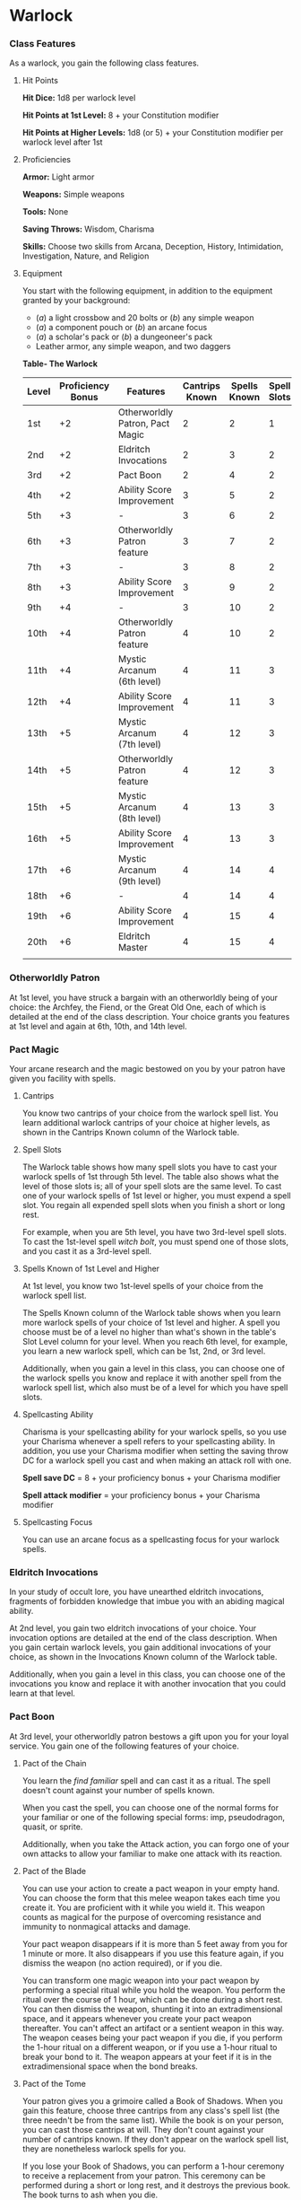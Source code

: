 * Warlock
:PROPERTIES:
:CUSTOM_ID: warlock
:END:
*** Class Features
:PROPERTIES:
:CUSTOM_ID: class-features
:END:
As a warlock, you gain the following class features.

**** Hit Points
:PROPERTIES:
:CUSTOM_ID: hit-points
:END:
*Hit Dice:* 1d8 per warlock level

*Hit Points at 1st Level:* 8 + your Constitution modifier

*Hit Points at Higher Levels:* 1d8 (or 5) + your Constitution modifier
per warlock level after 1st

**** Proficiencies
:PROPERTIES:
:CUSTOM_ID: proficiencies
:END:
*Armor:* Light armor

*Weapons:* Simple weapons

*Tools:* None

*Saving Throws:* Wisdom, Charisma

*Skills:* Choose two skills from Arcana, Deception, History,
Intimidation, Investigation, Nature, and Religion

**** Equipment
:PROPERTIES:
:CUSTOM_ID: equipment
:END:
You start with the following equipment, in addition to the equipment
granted by your background:

- (/a/) a light crossbow and 20 bolts or (/b/) any simple weapon
- (/a/) a component pouch or (/b/) an arcane focus
- (/a/) a scholar's pack or (/b/) a dungeoneer's pack
- Leather armor, any simple weapon, and two daggers

*Table- The Warlock*

| Level | Proficiency Bonus | Features                        | Cantrips Known | Spells Known | Spell Slots | Slot Level | Invocations Known |
|-------+-------------------+---------------------------------+----------------+--------------+-------------+------------+-------------------|
| 1st   | +2                | Otherworldly Patron, Pact Magic | 2              | 2            | 1           | 1st        | -                 |
| 2nd   | +2                | Eldritch Invocations            | 2              | 3            | 2           | 1st        | 2                 |
| 3rd   | +2                | Pact Boon                       | 2              | 4            | 2           | 2nd        | 2                 |
| 4th   | +2                | Ability Score Improvement       | 3              | 5            | 2           | 2nd        | 2                 |
| 5th   | +3                | -                               | 3              | 6            | 2           | 3rd        | 3                 |
| 6th   | +3                | Otherworldly Patron feature     | 3              | 7            | 2           | 3rd        | 3                 |
| 7th   | +3                | -                               | 3              | 8            | 2           | 4th        | 4                 |
| 8th   | +3                | Ability Score Improvement       | 3              | 9            | 2           | 4th        | 4                 |
| 9th   | +4                | -                               | 3              | 10           | 2           | 5th        | 5                 |
| 10th  | +4                | Otherworldly Patron feature     | 4              | 10           | 2           | 5th        | 5                 |
| 11th  | +4                | Mystic Arcanum (6th level)      | 4              | 11           | 3           | 5th        | 5                 |
| 12th  | +4                | Ability Score Improvement       | 4              | 11           | 3           | 5th        | 6                 |
| 13th  | +5                | Mystic Arcanum (7th level)      | 4              | 12           | 3           | 5th        | 6                 |
| 14th  | +5                | Otherworldly Patron feature     | 4              | 12           | 3           | 5th        | 6                 |
| 15th  | +5                | Mystic Arcanum (8th level)      | 4              | 13           | 3           | 5th        | 7                 |
| 16th  | +5                | Ability Score Improvement       | 4              | 13           | 3           | 5th        | 7                 |
| 17th  | +6                | Mystic Arcanum (9th level)      | 4              | 14           | 4           | 5th        | 7                 |
| 18th  | +6                | -                               | 4              | 14           | 4           | 5th        | 8                 |
| 19th  | +6                | Ability Score Improvement       | 4              | 15           | 4           | 5th        | 8                 |
| 20th  | +6                | Eldritch Master                 | 4              | 15           | 4           | 5th        | 8                 |
|       |                   |                                 |                |              |             |            |                   |

*** Otherworldly Patron
:PROPERTIES:
:CUSTOM_ID: otherworldly-patron
:END:
At 1st level, you have struck a bargain with an otherworldly being of
your choice: the Archfey, the Fiend, or the Great Old One, each of which
is detailed at the end of the class description. Your choice grants you
features at 1st level and again at 6th, 10th, and 14th level.

*** Pact Magic
:PROPERTIES:
:CUSTOM_ID: pact-magic
:END:
Your arcane research and the magic bestowed on you by your patron have
given you facility with spells.

**** Cantrips
:PROPERTIES:
:CUSTOM_ID: cantrips
:END:
You know two cantrips of your choice from the warlock spell list. You
learn additional warlock cantrips of your choice at higher levels, as
shown in the Cantrips Known column of the Warlock table.

**** Spell Slots
:PROPERTIES:
:CUSTOM_ID: spell-slots
:END:
The Warlock table shows how many spell slots you have to cast your
warlock spells of 1st through 5th level. The table also shows what the
level of those slots is; all of your spell slots are the same level. To
cast one of your warlock spells of 1st level or higher, you must expend
a spell slot. You regain all expended spell slots when you finish a
short or long rest.

For example, when you are 5th level, you have two 3rd-level spell slots.
To cast the 1st-level spell /witch bolt/, you must spend one of those
slots, and you cast it as a 3rd-level spell.

**** Spells Known of 1st Level and Higher
:PROPERTIES:
:CUSTOM_ID: spells-known-of-1st-level-and-higher
:END:
At 1st level, you know two 1st-level spells of your choice from the
warlock spell list.

The Spells Known column of the Warlock table shows when you learn more
warlock spells of your choice of 1st level and higher. A spell you
choose must be of a level no higher than what's shown in the table's
Slot Level column for your level. When you reach 6th level, for example,
you learn a new warlock spell, which can be 1st, 2nd, or 3rd level.

Additionally, when you gain a level in this class, you can choose one of
the warlock spells you know and replace it with another spell from the
warlock spell list, which also must be of a level for which you have
spell slots.

**** Spellcasting Ability
:PROPERTIES:
:CUSTOM_ID: spellcasting-ability
:END:
Charisma is your spellcasting ability for your warlock spells, so you
use your Charisma whenever a spell refers to your spellcasting ability.
In addition, you use your Charisma modifier when setting the saving
throw DC for a warlock spell you cast and when making an attack roll
with one.

*Spell save DC* = 8 + your proficiency bonus + your Charisma modifier

*Spell attack modifier* = your proficiency bonus + your Charisma
modifier

**** Spellcasting Focus
:PROPERTIES:
:CUSTOM_ID: spellcasting-focus
:END:
You can use an arcane focus as a spellcasting focus for your warlock
spells.

*** Eldritch Invocations
:PROPERTIES:
:CUSTOM_ID: eldritch-invocations
:END:
In your study of occult lore, you have unearthed eldritch invocations,
fragments of forbidden knowledge that imbue you with an abiding magical
ability.

At 2nd level, you gain two eldritch invocations of your choice. Your
invocation options are detailed at the end of the class description.
When you gain certain warlock levels, you gain additional invocations of
your choice, as shown in the Invocations Known column of the Warlock
table.

Additionally, when you gain a level in this class, you can choose one of
the invocations you know and replace it with another invocation that you
could learn at that level.

*** Pact Boon
:PROPERTIES:
:CUSTOM_ID: pact-boon
:END:
At 3rd level, your otherworldly patron bestows a gift upon you for your
loyal service. You gain one of the following features of your choice.

**** Pact of the Chain
:PROPERTIES:
:CUSTOM_ID: pact-of-the-chain
:END:
You learn the /find familiar/ spell and can cast it as a ritual. The
spell doesn't count against your number of spells known.

When you cast the spell, you can choose one of the normal forms for your
familiar or one of the following special forms: imp, pseudodragon,
quasit, or sprite.

Additionally, when you take the Attack action, you can forgo one of your
own attacks to allow your familiar to make one attack with its reaction.

**** Pact of the Blade
:PROPERTIES:
:CUSTOM_ID: pact-of-the-blade
:END:
You can use your action to create a pact weapon in your empty hand. You
can choose the form that this melee weapon takes each time you create
it. You are proficient with it while you wield it. This weapon counts as
magical for the purpose of overcoming resistance and immunity to
nonmagical attacks and damage.

Your pact weapon disappears if it is more than 5 feet away from you for
1 minute or more. It also disappears if you use this feature again, if
you dismiss the weapon (no action required), or if you die.

You can transform one magic weapon into your pact weapon by performing a
special ritual while you hold the weapon. You perform the ritual over
the course of 1 hour, which can be done during a short rest. You can
then dismiss the weapon, shunting it into an extradimensional space, and
it appears whenever you create your pact weapon thereafter. You can't
affect an artifact or a sentient weapon in this way. The weapon ceases
being your pact weapon if you die, if you perform the 1-hour ritual on a
different weapon, or if you use a 1-hour ritual to break your bond to
it. The weapon appears at your feet if it is in the extradimensional
space when the bond breaks.

**** Pact of the Tome
:PROPERTIES:
:CUSTOM_ID: pact-of-the-tome
:END:
Your patron gives you a grimoire called a Book of Shadows. When you gain
this feature, choose three cantrips from any class's spell list (the
three needn't be from the same list). While the book is on your person,
you can cast those cantrips at will. They don't count against your
number of cantrips known. If they don't appear on the warlock spell
list, they are nonetheless warlock spells for you.

If you lose your Book of Shadows, you can perform a 1-hour ceremony to
receive a replacement from your patron. This ceremony can be performed
during a short or long rest, and it destroys the previous book. The book
turns to ash when you die.

*** Ability Score Improvement
:PROPERTIES:
:CUSTOM_ID: ability-score-improvement
:END:
When you reach 4th level, and again at 8th, 12th, 16th, and 19th level,
you can increase one ability score of your choice by 2, or you can
increase two ability scores of your choice by 1. As normal, you can't
increase an ability score above 20 using this feature.

*** Mystic Arcanum
:PROPERTIES:
:CUSTOM_ID: mystic-arcanum
:END:
At 11th level, your patron bestows upon you a magical secret called an
arcanum. Choose one 6th- level spell from the warlock spell list as this
arcanum.

You can cast your arcanum spell once without expending a spell slot. You
must finish a long rest before you can do so again.

At higher levels, you gain more warlock spells of your choice that can
be cast in this way: one 7th- level spell at 13th level, one 8th-level
spell at 15th level, and one 9th-level spell at 17th level. You regain
all uses of your Mystic Arcanum when you finish a long rest.

*** Eldritch Master
:PROPERTIES:
:CUSTOM_ID: eldritch-master
:END:
At 20th level, you can draw on your inner reserve of mystical power
while entreating your patron to regain expended spell slots. You can
spend 1 minute entreating your patron for aid to regain all your
expended spell slots from your Pact Magic feature. Once you regain spell
slots with this feature, you must finish a long rest before you can do
so again.

*** Eldritch Invocations
:PROPERTIES:
:CUSTOM_ID: eldritch-invocations-1
:END:
If an eldritch invocation has prerequisites, you must meet them to learn
it. You can learn the invocation at the same time that you meet its
prerequisites. A level prerequisite refers to your level in this class.

**** Agonizing Blast
:PROPERTIES:
:CUSTOM_ID: agonizing-blast
:END:
/Prerequisite: Eldritch Blast cantrip/

When you cast /eldritch blast/, add your Charisma modifier to the damage
it deals on a hit.

**** Armor of Shadows
:PROPERTIES:
:CUSTOM_ID: armor-of-shadows
:END:
You can cast /mage armor/ on yourself at will, without expending a spell
slot or material components.

**** Ascendant Step
:PROPERTIES:
:CUSTOM_ID: ascendant-step
:END:
/Prerequisite: 9th level/

You can cast /levitate/ on yourself at will, without expending a spell
slot or material components.

**** Beast Speech
:PROPERTIES:
:CUSTOM_ID: beast-speech
:END:
You can cast /speak with animals/ at will, without expending a spell
slot.

**** Beguiling Influence
:PROPERTIES:
:CUSTOM_ID: beguiling-influence
:END:
You gain proficiency in the Deception and Persuasion skills.

**** Bewitching Whispers
:PROPERTIES:
:CUSTOM_ID: bewitching-whispers
:END:
/Prerequisite: 7th level/

You can cast /compulsion/ once using a warlock spell slot. You can't do
so again until you finish a long rest.

**** Book of Ancient Secrets
:PROPERTIES:
:CUSTOM_ID: book-of-ancient-secrets
:END:
/Prerequisite: Pact of the Tome feature/

You can now inscribe magical rituals in your Book of Shadows. Choose two
1st-level spells that have the ritual tag from any class's spell list
(the two needn't be from the same list). The spells appear in the book
and don't count against the number of spells you know. With your Book of
Shadows in hand, you can cast the chosen spells as rituals. You can't
cast the spells except as rituals, unless you've learned them by some
other means. You can also cast a warlock spell you know as a ritual if
it has the ritual tag.

On your adventures, you can add other ritual spells to your Book of
Shadows. When you find such a spell, you can add it to the book if the
spell's level is equal to or less than half your warlock level (rounded
up) and if you can spare the time to transcribe the spell. For each
level of the spell, the transcription process takes 2 hours and costs 50
gp for the rare inks needed to inscribe it.

**** Chains of Carceri
:PROPERTIES:
:CUSTOM_ID: chains-of-carceri
:END:
/Prerequisite: 15th level, Pact of the Chain feature/

You can cast /hold monster/ at will-targeting a celestial, fiend, or
elemental-without expending a spell slot or material components. You
must finish a long rest before you can use this invocation on the same
creature again.

**** Devil's Sight
:PROPERTIES:
:CUSTOM_ID: devils-sight
:END:
You can see normally in darkness, both magical and nonmagical, to a
distance of 120 feet.

**** Dreadful Word
:PROPERTIES:
:CUSTOM_ID: dreadful-word
:END:
/Prerequisite: 7th level/

You can cast /confusion/ once using a warlock spell slot. You can't do
so again until you finish a long rest.

**** Eldritch Sight
:PROPERTIES:
:CUSTOM_ID: eldritch-sight
:END:
You can cast /detect magic/ at will, without expending a spell slot.

**** Eldritch Spear
:PROPERTIES:
:CUSTOM_ID: eldritch-spear
:END:
/Prerequisite: Eldritch Blast cantrip/

When you cast /eldritch blast/, its range is 300 feet.

**** Eyes of the Rune Keeper
:PROPERTIES:
:CUSTOM_ID: eyes-of-the-rune-keeper
:END:
You can read all writing.

**** Fiendish Vigor
:PROPERTIES:
:CUSTOM_ID: fiendish-vigor
:END:
You can cast /false life/ on yourself at will as a 1st-level spell,
without expending a spell slot or material components.

**** Gaze of Two Minds
:PROPERTIES:
:CUSTOM_ID: gaze-of-two-minds
:END:
You can use your action to touch a willing humanoid and perceive through
its senses until the end of your next turn. As long as the creature is
on the same plane of existence as you, you can use your action on
subsequent turns to maintain this connection, extending the duration
until the end of your next turn. While perceiving through the other
creature's senses, you benefit from any special senses possessed by that
creature, and you are blinded and deafened to your own surroundings.

**** Lifedrinker
:PROPERTIES:
:CUSTOM_ID: lifedrinker
:END:
/Prerequisite: 12th level, Pact of the Blade feature/

When you hit a creature with your pact weapon, the creature takes extra
necrotic damage equal to your Charisma modifier (minimum 1).

**** Mask of Many Faces
:PROPERTIES:
:CUSTOM_ID: mask-of-many-faces
:END:
You can cast /disguise self/ at will, without expending a spell slot.

**** Master of Myriad Forms
:PROPERTIES:
:CUSTOM_ID: master-of-myriad-forms
:END:
/Prerequisite: 15th level/

You can cast /alter self/ at will, without expending a spell slot.

**** Minions of Chaos
:PROPERTIES:
:CUSTOM_ID: minions-of-chaos
:END:
/Prerequisite: 9th level/

You can cast /conjure elemental/ once using a warlock spell slot. You
can't do so again until you finish a long rest.

**** Mire the Mind
:PROPERTIES:
:CUSTOM_ID: mire-the-mind
:END:
/Prerequisite: 5th level/

You can cast /slow/ once using a warlock spell slot. You can't do so
again until you finish a long rest.

**** Misty Visions
:PROPERTIES:
:CUSTOM_ID: misty-visions
:END:
You can cast /silent image/ at will, without expending a spell slot or
material components.

**** One with Shadows
:PROPERTIES:
:CUSTOM_ID: one-with-shadows
:END:
/Prerequisite: 5th level/

When you are in an area of dim light or darkness, you can use your
action to become invisible until you move or take an action or a
reaction.

**** Otherworldly Leap
:PROPERTIES:
:CUSTOM_ID: otherworldly-leap
:END:
/Prerequisite: 9th level/

You can cast /jump/ on yourself at will, without expending a spell slot
or material components.

**** Repelling Blast
:PROPERTIES:
:CUSTOM_ID: repelling-blast
:END:
/Prerequisite: Eldritch Blast cantrip/

When you hit a creature with /eldritch blast/, you can push the creature
up to 10 feet away from you in a straight line.

**** Sculptor of Flesh
:PROPERTIES:
:CUSTOM_ID: sculptor-of-flesh
:END:
/Prerequisite: 7th level/

You can cast /polymorph/ once using a warlock spell slot. You can't do
so again until you finish a long rest.

**** Sign of Ill Omen
:PROPERTIES:
:CUSTOM_ID: sign-of-ill-omen
:END:
/Prerequisite: 5th level/

You can cast /bestow curse/ once using a warlock spell slot. You can't
do so again until you finish a long rest.

**** Thief of Five Fates
:PROPERTIES:
:CUSTOM_ID: thief-of-five-fates
:END:
You can cast /bane/ once using a warlock spell slot. You can't do so
again until you finish a long rest.

**** Thirsting Blade
:PROPERTIES:
:CUSTOM_ID: thirsting-blade
:END:
/Prerequisite: 5th level, Pact of the Blade feature/

You can attack with your pact weapon twice, instead of once, whenever
you take the Attack action on your turn.

**** Visions of Distant Realms
:PROPERTIES:
:CUSTOM_ID: visions-of-distant-realms
:END:
/Prerequisite: 15th level/

You can cast /arcane eye/ at will, without expending a spell slot.

**** Voice of the Chain Master
:PROPERTIES:
:CUSTOM_ID: voice-of-the-chain-master
:END:
/Prerequisite: Pact of the Chain feature/

You can communicate telepathically with your familiar and perceive
through your familiar's senses as long as you are on the same plane of
existence. Additionally, while perceiving through your familiar's
senses, you can also speak through your familiar in your own voice, even
if your familiar is normally incapable of speech.

**** Whispers of the Grave
:PROPERTIES:
:CUSTOM_ID: whispers-of-the-grave
:END:
/Prerequisite: 9th level/

You can cast /speak with dead/ at will, without expending a spell slot.

**** Witch Sight
:PROPERTIES:
:CUSTOM_ID: witch-sight
:END:
/Prerequisite: 15th level/

You can see the true form of any shapechanger or creature concealed by
illusion or transmutation magic while the creature is within 30 feet of
you and within line of sight.

** Otherworldly Patrons
:PROPERTIES:
:CUSTOM_ID: otherworldly-patrons
:END:
The beings that serve as patrons for warlocks are mighty inhabitants of
other planes of existence-not gods, but almost godlike in their power.
Various patrons give their warlocks access to different powers and
invocations, and expect significant favors in return.

Some patrons collect warlocks, doling out mystic knowledge relatively
freely or boasting of their ability to bind mortals to their will. Other
patrons bestow their power only grudgingly, and might make a pact with
only one warlock. Warlocks who serve the same patron might view each
other as allies, siblings, or rivals.

*** The Fiend
:PROPERTIES:
:CUSTOM_ID: the-fiend
:END:
You have made a pact with a fiend from the lower planes of existence, a
being whose aims are evil, even if you strive against those aims. Such
beings desire the corruption or destruction of all things, ultimately
including you. Fiends powerful enough to forge a pact include demon
lords such as Demogorgon, Orcus, Fraz'Urb-luu, and Baphomet; archdevils
such as Asmodeus, Dispater, Mephistopheles, and Belial; pit fiends and
balors that are especially mighty; and ultroloths and other lords of the
yugoloths.

**** Expanded Spell List
:PROPERTIES:
:CUSTOM_ID: expanded-spell-list
:END:
The Fiend lets you choose from an expanded list of spells when you learn
a warlock spell. The following spells are added to the warlock spell
list for you.

*Table- Fiend Expanded Spells*

| Spell Level | Spells                            |
|-------------+-----------------------------------|
| 1st         | burning hands, command            |
| 2nd         | blindness/deafness, scorching ray |
| 3rd         | fireball, stinking cloud          |
| 4th         | fire shield, wall of fire         |
| 5th         | flame strike, hallow              |
|             |                                   |

**** Dark One's Blessing
:PROPERTIES:
:CUSTOM_ID: dark-ones-blessing
:END:
Starting at 1st level, when you reduce a hostile creature to 0 hit
points, you gain temporary hit points equal to your Charisma modifier +
your warlock level (minimum of 1).

**** Dark One's Own Luck
:PROPERTIES:
:CUSTOM_ID: dark-ones-own-luck
:END:
Starting at 6th level, you can call on your patron to alter fate in your
favor. When you make an ability check or a saving throw, you can use
this feature to add a d10 to your roll. You can do so after seeing the
initial roll but before any of the roll's effects occur.

Once you use this feature, you can't use it again until you finish a
short or long rest.

**** Fiendish Resilience
:PROPERTIES:
:CUSTOM_ID: fiendish-resilience
:END:
Starting at 10th level, you can choose one damage type when you finish a
short or long rest. You gain resistance to that damage type until you
choose a different one with this feature. Damage from magical weapons or
silver weapons ignores this resistance.

**** Hurl Through Hell
:PROPERTIES:
:CUSTOM_ID: hurl-through-hell
:END:
Starting at 14th level, when you hit a creature with an attack, you can
use this feature to instantly transport the target through the lower
planes. The creature disappears and hurtles through a nightmare
landscape.

At the end of your next turn, the target returns to the space it
previously occupied, or the nearest unoccupied space. If the target is
not a fiend, it takes 10d10 psychic damage as it reels from its horrific
experience.

Once you use this feature, you can't use it again until you finish a
long rest.

#+begin_quote
*Your Pact Boon*

Each Pact Boon option produces a special creature or an object that
reflects your patron's nature.

*/Pact of the Chain/*. Your familiar is more cunning than a typical
familiar. Its default form can be a reflection of your patron, with
sprites and pseudodragons tied to the Archfey and imps and quasits tied
to the Fiend. Because the Great Old One's nature is inscrutable, any
familiar form is suitable for it.

*/Pact of the Blade/*. If your patron is the Archfey, your weapon might
be a slender blade wrapped in leafy vines. If you serve the Fiend, your
weapon could be an axe made of black metal and adorned with decorative
flames. If your patron is the Great Old One, your weapon might be an
ancient-looking spear, with a gemstone embedded in its head, carved to
look like a terrible unblinking eye.

*/Pact of the Tome/*. Your Book of Shadows might be a fine, gilt-edged
tome with spells of enchantment and illusion, gifted to you by the
lordly Archfey. It could be a weighty tome bound in demon hide studded
with iron, holding spells of conjuration and a wealth of forbidden lore
about the sinister regions of the cosmos, a gift of the Fiend. Or it
could be the tattered diary of a lunatic driven mad by contact with the
Great Old One, holding scraps of spells that only your own burgeoning
insanity allows you to understand and cast.

#+end_quote
